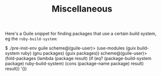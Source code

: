 #+TITLE: Miscellaneous

Here's a Guile snippet for finding packages that use a certain build system, eg the ~ruby-build-system~:

#+begin_example scheme
$ ./pre-inst-env guile
scheme@(guile-user)> (use-modules (guix build-system ruby) (gnu packages) (guix packages))
scheme@(guile-user)> (fold-packages (lambda (package result) (if (eq? (package-build-system package) ruby-build-system) (cons (package-name package) result) result)) '())
#+end_example
